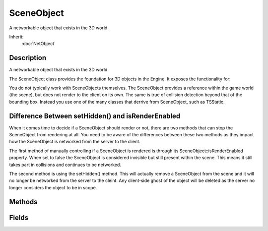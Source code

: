 SceneObject
===========

A networkable object that exists in the 3D world.

Inherit:
	:doc:`NetObject`

Description
-----------

A networkable object that exists in the 3D world.

The SceneObject class provides the foundation for 3D objects in the Engine. It exposes the functionality for:

You do not typically work with SceneObjects themselves. The SceneObject provides a reference within the game world (the scene), but does not render to the client on its own. The same is true of collision detection beyond that of the bounding box. Instead you use one of the many classes that derrive from SceneObject, such as TSStatic.

Difference Between setHidden() and isRenderEnabled
--------------------------------------------------

When it comes time to decide if a SceneObject should render or not, there are two methods that can stop the SceneObject from rendering at all. You need to be aware of the differences between these two methods as they impact how the SceneObject is networked from the server to the client.

The first method of manually controlling if a SceneObject is rendered is through its SceneObject::isRenderEnabled property. When set to false the SceneObject is considered invisible but still present within the scene. This means it still takes part in collisions and continues to be networked.

The second method is using the setHidden() method. This will actually remove a SceneObject from the scene and it will no longer be networked from the server to the cleint. Any client-side ghost of the object will be deleted as the server no longer considers the object to be in scope.


Methods
-------


.. cpp:function:: Point3F SceneObject::getEulerRotation()

	Get Euler rotation of this object.

	:return: the orientation of the object in the form of rotations around the X, Y and Z axes in degrees. 

.. cpp:function:: VectorF SceneObject::getForwardVector()

	Get the direction this object is facing.

	:return: a vector indicating the direction this object is facing. 

.. cpp:function:: TransformF SceneObject::getInverseTransform()

	Get the object's inverse transform.

	:return: the inverse transform of the object 

.. cpp:function:: int SceneObject::getMountedObject(int slot)

	Get the object mounted at a particular slot.

	:param slot: mount slot index to query

	:return: ID of the object mounted in the slot, or 0 if no object. 

.. cpp:function:: int SceneObject::getMountedObjectCount()

	Get the number of objects mounted to us.

	:return: the number of mounted objects. 

.. cpp:function:: int SceneObject::getMountedObjectNode(int slot)

	Get the mount node index of the object mounted at our given slot.

	:param slot: mount slot index to query

	:return: index of the mount node used by the object mounted in this slot. 

.. cpp:function:: int SceneObject::getMountNodeObject(int node)

	Get the object mounted at our given node index.

	:param node: mount node index to query

	:return: ID of the first object mounted at the node, or 0 if none found. 

.. cpp:function:: Box3F SceneObject::getObjectBox()

	Get the object's bounding box (relative to the object's origin).

	:return: six fields, two Point3Fs, containing the min and max points of the objectbox. 

.. cpp:function:: int SceneObject::getObjectMount()

	Get the object we are mounted to.

	:return: the SimObjectID of the object we're mounted to, or 0 if not mounted. 

.. cpp:function:: Point3F SceneObject::getPosition()

	Get the object's world position. Reimplemented in Camera .

	:return: the current world position of the object 

.. cpp:function:: VectorF SceneObject::getRightVector()

	Get the right vector of the object.

	:return: a vector indicating the right direction of this object.

.. cpp:function:: Point3F SceneObject::getScale()

	Get the object's scale.

	:return: object scale as a Point3F 

.. cpp:function:: TransformF SceneObject::getTransform()

	Get the object's transform.

	:return: the current transform of the object 

.. cpp:function:: int SceneObject::getType()

	Return the type mask for this object.

	:return: The numeric type mask for the object. 

.. cpp:function:: VectorF SceneObject::getUpVector()

	Get the up vector of the object.

	:return: a vector indicating the up direction of this object.

.. cpp:function:: Box3F SceneObject::getWorldBox()

	Get the object's world bounding box.

	:return: six fields, two Point3Fs, containing the min and max points of the worldbox. 

.. cpp:function:: Point3F SceneObject::getWorldBoxCenter()

	Get the center of the object's world bounding box.

	:return: the center of the world bounding box for this object. 

.. cpp:function:: bool SceneObject::isGlobalBounds()

	Check if this object has a global bounds set. If global bounds are set to be true, then the object is assumed to have an infinitely large bounding box for collision and rendering purposes.

	:return: true if the object has a global bounds. 

.. cpp:function:: bool SceneObject::isMounted()

	Check if we are mounted to another object.

	:return: true if mounted to another object, false if not mounted. 

.. cpp:function:: bool SceneObject::mountObject(SceneObject objB, int slot, TransformF txfm)

	Mount objB to this object at the desired slot with optional transform.

	:param objB: Object to mount onto us
	:param slot: Mount slot ID
	:param txfm: (optional) mount offset transform

	:return: true if successful, false if failed (objB is not valid) 

.. cpp:function:: void SceneObject::setScale(Point3F scale)

	Set the object's scale.

	:param scale: object scale to set

.. cpp:function:: void SceneObject::setTransform(TransformF txfm)

	Set the object's transform (orientation and position).

	:param txfm: object transform to set

.. cpp:function:: void SceneObject::unmount()

	Unmount us from the currently mounted object if any.

.. cpp:function:: bool SceneObject::unmountObject(SceneObject target)

	Unmount an object from ourselves.

	:param target: object to unmount

	:return: true if successful, false if failed 

Fields
------


.. cpp:member:: bool  SceneObject::isRenderEnabled

	Controls client-side rendering of the object.

.. cpp:member:: bool  SceneObject::isSelectionEnabled

	Determines if the object may be selected from wihin the Tools.

.. cpp:member:: int  SceneObject::mountNode

	Node we are mounted to.

.. cpp:member:: pid  SceneObject::mountPID

	PersistentID of object we are mounted to. Unlike the SimObjectID that is determined at run time, the PersistentID of an object is saved with the level/mission and may be used to form a link between objects.

.. cpp:member:: MatrixPosition  SceneObject::mountPos

	Position we are mounted at ( object space of our mount object ).

.. cpp:member:: MatrixRotation  SceneObject::mountRot

	Rotation we are mounted at ( object space of our mount object ).

.. cpp:member:: MatrixPosition  SceneObject::position

	Object world position.

.. cpp:member:: MatrixRotation  SceneObject::rotation

	Object world orientation.

.. cpp:member:: Point3F  SceneObject::scale

	Object world scale.

